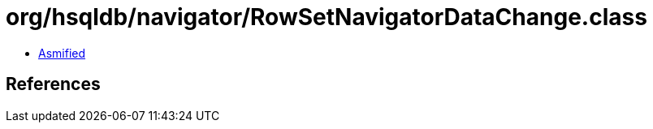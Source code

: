 = org/hsqldb/navigator/RowSetNavigatorDataChange.class

 - link:RowSetNavigatorDataChange-asmified.java[Asmified]

== References

